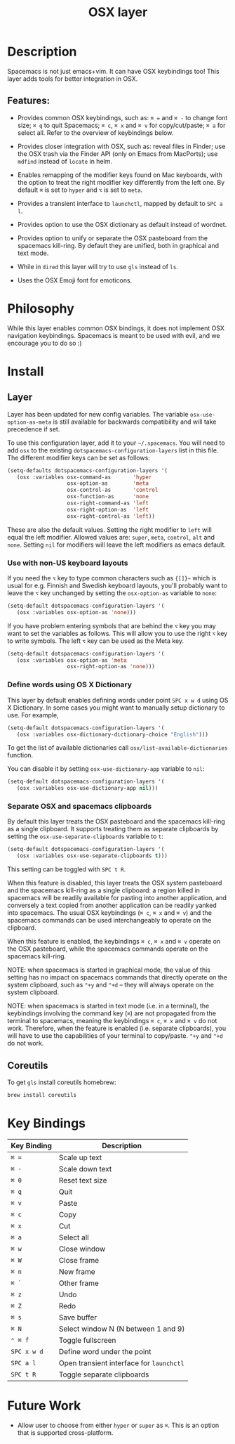 #+TITLE: OSX layer

[[file:img/apple.png]]

* Table of Contents                                         :TOC_4_gh:noexport:
- [[#description][Description]]
  - [[#features][Features:]]
- [[#philosophy][Philosophy]]
- [[#install][Install]]
  - [[#layer][Layer]]
    - [[#use-with-non-us-keyboard-layouts][Use with non-US keyboard layouts]]
    - [[#define-words-using-os-x-dictionary][Define words using OS X Dictionary]]
    - [[#separate-osx-and-spacemacs-clipboards][Separate OSX and spacemacs clipboards]]
  - [[#coreutils][Coreutils]]
- [[#key-bindings][Key Bindings]]
- [[#future-work][Future Work]]

* Description

Spacemacs is not just emacs+vim. It can have OSX keybindings too! This layer
adds tools for better integration in OSX.

** Features:

- Provides common OSX keybindings, such as: ~⌘ =~ and ~⌘ -~ to change font size;
  ~⌘ q~ to quit Spacemacs; ~⌘ c~, ~⌘ x~ and ~⌘ v~ for copy/cut/paste; ~⌘ a~ for
  select all. Refer to the overview of keybindings below.

- Provides closer integration with OSX, such as: reveal files in Finder; use the
  OSX trash via the Finder API (only on Emacs from MacPorts); use =mdfind=
  instead of =locate= in helm.

- Enables remapping of the modifier keys found on Mac keyboards, with the option
  to treat the right modifier key differently from the left one. By default ~⌘~
  is set to ~hyper~ and ~⌥~ is set to ~meta~.

- Provides a transient interface to =launchctl=, mapped by default to ~SPC a l~.

- Provides option to use the OSX dictionary as default instead of wordnet.

- Provides option to unify or separate the OSX pasteboard from the spacemacs
  kill-ring. By default they are unified, both in graphical and text mode.

- While in =dired= this layer will try to use =gls= instead of =ls=.

- Uses the OSX Emoji font for emoticons.

* Philosophy
While this layer enables common OSX bindings, it does not implement OSX
navigation keybindings. Spacemacs is meant to be used with evil, and we
encourage you to do so :)

* Install
** Layer

Layer has been updated for new config variables. The variable =osx-use-option-as-meta=
is still available for backwards compatibility and will take precedence if set.

To use this configuration layer, add it to your =~/.spacemacs=. You will need to
add =osx= to the existing =dotspacemacs-configuration-layers= list in this file.
The different modifier keys can be set as follows:

#+BEGIN_SRC emacs-lisp
  (setq-defaults dotspacemacs-configuration-layers '(
     (osx :variables osx-command-as       'hyper
                     osx-option-as        'meta
                     osx-control-as       'control
                     osx-function-as      'none
                     osx-right-command-as 'left
                     osx-right-option-as  'left
                     osx-right-control-as 'left))
#+END_SRC

These are also the default values. Setting the right modifier to =left=
will equal the left modifier. Allowed values are: =super=, =meta=, =control=,
=alt= and =none=.
Setting =nil= for modifiers will leave the left modifiers as emacs default.

*** Use with non-US keyboard layouts
If you need the ~⌥~ key to type common characters such as ={[]}~= which is usual
for e.g. Finnish and Swedish keyboard layouts, you'll probably want to leave the
~⌥~ key unchanged by setting the =osx-option-as= variable to =none=:

#+BEGIN_SRC emacs-lisp
  (setq-default dotspacemacs-configuration-layers '(
     (osx :variables osx-option-as 'none)))
#+END_SRC

If you have problem entering symbols that are behind the ~⌥~ key you may want to
set the variables as follows. This will allow you to use
the right ~⌥~ key to write symbols. The left ~⌥~ key can be used as the Meta
key.

#+BEGIN_SRC emacs-lisp
  (setq-default dotspacemacs-configuration-layers '(
     (osx :variables osx-option-as 'meta
                     osx-right-option-as 'none)))
#+END_SRC

*** Define words using OS X Dictionary

This layer by default enables defining words under point ~SPC x w d~ using OS X
Dictionary. In some cases you might want to manually setup dictionary to use.
For example,

#+BEGIN_SRC emacs-lisp
  (setq-default dotspacemacs-configuration-layers '(
     (osx :variables osx-dictionary-dictionary-choice "English")))
#+END_SRC

To get the list of available dictionaries call =osx/list-available-dictionaries=
function.

You can disable it by setting =osx-use-dictionary-app= variable to =nil=:

#+BEGIN_SRC emacs-lisp
  (setq-default dotspacemacs-configuration-layers '(
     (osx :variables osx-use-dictionary-app nil)))
#+END_SRC

*** Separate OSX and spacemacs clipboards

By default this layer treats the OSX pasteboard and the spacemacs kill-ring as a
single clipboard. It supports treating them as separate clipboards by setting
the =osx-use-separate-clipboards= variable to =t=:

#+BEGIN_SRC emacs-lisp
  (setq-default dotspacemacs-configuration-layers '(
     (osx :variables osx-use-separate-clipboards t)))
#+END_SRC

This setting can be toggled with ~SPC t R~.

When this feature is disabled, this layer treats the OSX system pasteboard and
the spacemacs kill-ring as a single clipboard: a region killed in spacemacs will
be readily available for pasting into another application, and conversely a text
copied from another application can be readily yanked into spacemacs. The usual
OSX keybindings (~⌘ c~, ~⌘ x~ and ~⌘ v~) and the spacemacs commands can be used
interchangeably to operate on the clipboard.

When this feature is enabled, the keybindings ~⌘ c~, ~⌘ x~ and ~⌘ v~ operate on
the OSX pasteboard, while the spacemacs commands operate on the spacemacs
kill-ring.

NOTE: when spacemacs is started in graphical mode, the value of this setting has
no impact on spacemacs commands that directly operate on the system clipboard,
such as ="+y= and ="+d= -- they will always operate on the system clipboard.

NOTE: when spacemacs is started in text mode (i.e. in a terminal), the
keybindings involving the command key (~⌘~) are not propagated from the terminal
to spacemacs, meaning the keybindings ~⌘ c~, ~⌘ x~ and ~⌘ v~ do not work.
Therefore, when the feature is enabled (i.e. separate clipboards), you will have
to use the capabilities of your terminal to copy/paste. ="+y= and ="+d= do not
work.

** Coreutils
To get =gls= install coreutils homebrew:

#+BEGIN_SRC sh
  brew install coreutils
#+END_SRC

* Key Bindings

| Key Binding | Description                              |
|-------------+------------------------------------------|
| ~⌘ =~       | Scale up text                            |
| ~⌘ -~       | Scale down text                          |
| ~⌘ 0~       | Reset text size                          |
| ~⌘ q~       | Quit                                     |
| ~⌘ v~       | Paste                                    |
| ~⌘ c~       | Copy                                     |
| ~⌘ x~       | Cut                                      |
| ~⌘ a~       | Select all                               |
| ~⌘ w~       | Close window                             |
| ~⌘ W~       | Close frame                              |
| ~⌘ n~       | New frame                                |
| ~⌘ `~       | Other frame                              |
| ~⌘ z~       | Undo                                     |
| ~⌘ Z~       | Redo                                     |
| ~⌘ s~       | Save buffer                              |
| ~⌘ N~       | Select window N (N between 1 and 9)      |
| ~⌃ ⌘ f~     | Toggle fullscreen                        |
| ~SPC x w d~ | Define word under the point              |
| ~SPC a l~   | Open transient interface for =launchctl= |
| ~SPC t R~   | Toggle separate clipboards               |

* Future Work
- Allow user to choose from either ~hyper~ or ~super~ as ~⌘~. This is an option
  that is supported cross-platform.
